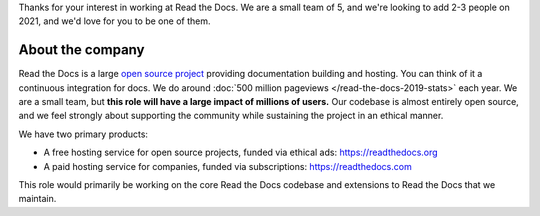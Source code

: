 Thanks for your interest in working at Read the Docs.
We are a small team of 5, and we're looking to add 2-3 people on 2021,
and we'd love for you to be one of them.

About the company
-----------------

Read the Docs is a large `open source project <https://github.com/readthedocs/readthedocs.org>`_ providing documentation building and hosting.
You can think of it a continuous integration for docs.
We do around :doc:`500 million pageviews </read-the-docs-2019-stats>` each year.
We are a small team,
but **this role will have a large impact of millions of users.**
Our codebase is almost entirely open source,
and we feel strongly about supporting the community while sustaining the project in an ethical manner.

We have two primary products:

* A free hosting service for open source projects, funded via ethical ads: https://readthedocs.org
* A paid hosting service for companies, funded via subscriptions: https://readthedocs.com

This role would primarily be working on the core Read the Docs codebase and extensions to Read the Docs that we maintain.
